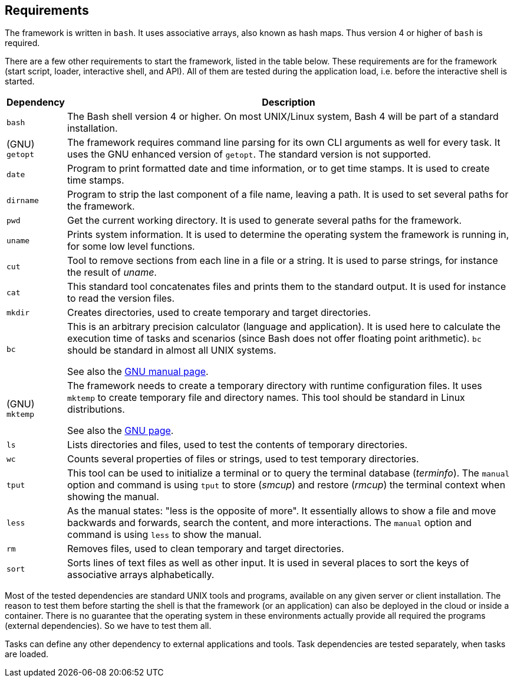 //
// ============LICENSE_START=======================================================
// Copyright (C) 2018-2019 Sven van der Meer. All rights reserved.
// ================================================================================
// This file is licensed under the Creative Commons Attribution-ShareAlike 4.0 International Public License
// Full license text at https://creativecommons.org/licenses/by-sa/4.0/legalcode
// 
// SPDX-License-Identifier: CC-BY-SA-4.0
// ============LICENSE_END=========================================================
//
// @author     Sven van der Meer (vdmeer.sven@mykolab.com)
// @version    0.0.5
//


== Requirements

The framework is written in `bash`.
It uses associative arrays, also known as hash maps.
Thus version 4 or higher of `bash` is required.

There are a few other requirements to start the framework, listed in the table below.
These requirements are for the framework (start script, loader, interactive shell, and API).
All of them are tested during the application load, i.e. before the interactive shell is started.

[cols="10,80", grid=rows, frame=none, %autowidth.stretch, options="header"]
|===
| Dependency | Description

| `bash` |
The Bash shell version 4 or higher.
On most UNIX/Linux system, Bash 4 will be part of a standard installation.

| (GNU) `getopt` |
The framework requires command line parsing for its own CLI arguments as well for every task.
It uses the GNU enhanced version of `getopt`.
The standard version is not supported.

| `date` |
Program to print formatted date and time information, or to get time stamps.
It is used to create time stamps.

| `dirname` |
Program to strip the last component of a file name, leaving a path.
It is used to set several paths for the framework.

| `pwd` |
Get the current working directory.
It is used to generate several paths for the framework.

| `uname` |
Prints system information.
It is used to determine the operating system the framework is running in, for some low level functions.

| `cut` |
Tool to remove sections from each line in a file or a string.
It is used to parse strings, for instance the result of _uname_.

| `cat` |
This standard tool concatenates files and prints them to the standard output.
It is used for instance to read the version files.

| `mkdir` |
Creates directories, used to create temporary and target directories.

| `bc` |
This is an arbitrary precision calculator (language and application).
It is used here to calculate the execution time of tasks and scenarios (since Bash does not offer floating point arithmetic).
`bc` should be standard in almost all UNIX systems.

See also the link:https://www.gnu.org/software/bc/manual/html_mono/bc.html[GNU manual page].

| (GNU) `mktemp` |
The framework needs to create a temporary directory with runtime configuration files.
It uses `mktemp` to create temporary file and directory names.
This tool should be standard in Linux distributions.

See also the link:https://www.gnu.org/software/autogen/mktemp.html[GNU page].

| `ls` |
Lists directories and files, used to test the contents of temporary directories.

| `wc` |
Counts several properties of files or strings, used to test temporary directories.

| `tput` |
This tool can be used to initialize a terminal or to query the terminal database (_terminfo_).
The `manual` option and command is using `tput` to store (_smcup_) and restore (_rmcup_) the terminal context when showing the manual.

| `less` |
As the manual states: "less is the opposite of more".
It essentially allows to show a file and move backwards and forwards, search the content, and more interactions.
The `manual` option and command is using `less` to show the manual.

| `rm` |
Removes files, used to clean temporary and target directories.

| `sort` |
Sorts lines of text files as well as other input.
It is used in several places to sort the keys of associative arrays alphabetically.

//| `sed` |
//The UNIX stream editor, used to manipulate text or files.
//The application is required by some API functions.

|===

Most of the tested dependencies are standard UNIX tools and programs, available on any given server or client installation.
The reason to test them before starting the shell is that the framework (or an application) can also be deployed in the cloud or inside a container.
There is no guarantee that the operating system in these environments actually provide all required the programs (external dependencies).
So we have to test them all.

Tasks can define any other dependency to external applications and tools.
Task dependencies are tested separately, when tasks are loaded.
